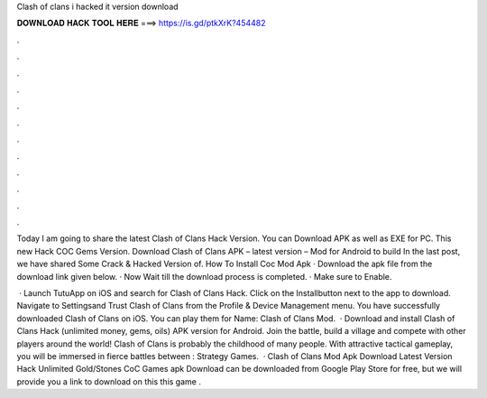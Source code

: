 Clash of clans i hacked it version download



𝐃𝐎𝐖𝐍𝐋𝐎𝐀𝐃 𝐇𝐀𝐂𝐊 𝐓𝐎𝐎𝐋 𝐇𝐄𝐑𝐄 ===> https://is.gd/ptkXrK?454482



.



.



.



.



.



.



.



.



.



.



.



.

Today I am going to share the latest Clash of Clans Hack Version. You can Download APK as well as EXE for PC. This new Hack COC Gems Version. Download Clash of Clans APK – latest version – Mod for Android to build In the last post, we have shared Some Crack & Hacked Version of. How To Install Coc Mod Apk · Download the apk file from the download link given below. · Now Wait till the download process is completed. · Make sure to Enable.

 · Launch TutuApp on iOS and search for Clash of Clans Hack. Click on the Installbutton next to the app to download. Navigate to Settingsand Trust Clash of Clans from the Profile & Device Management menu. You have successfully downloaded Clash of Clans on iOS. You can play them for  Name: Clash of Clans Mod.  · Download and install Clash of Clans Hack (unlimited money, gems, oils) APK version for Android. Join the battle, build a village and compete with other players around the world! Clash of Clans is probably the childhood of many people. With attractive tactical gameplay, you will be immersed in fierce battles between : Strategy Games.  · Clash of Clans Mod Apk Download Latest Version Hack Unlimited Gold/Stones CoC Games apk Download can be downloaded from Google Play Store for free, but we will provide you a link to download on this  this game .
